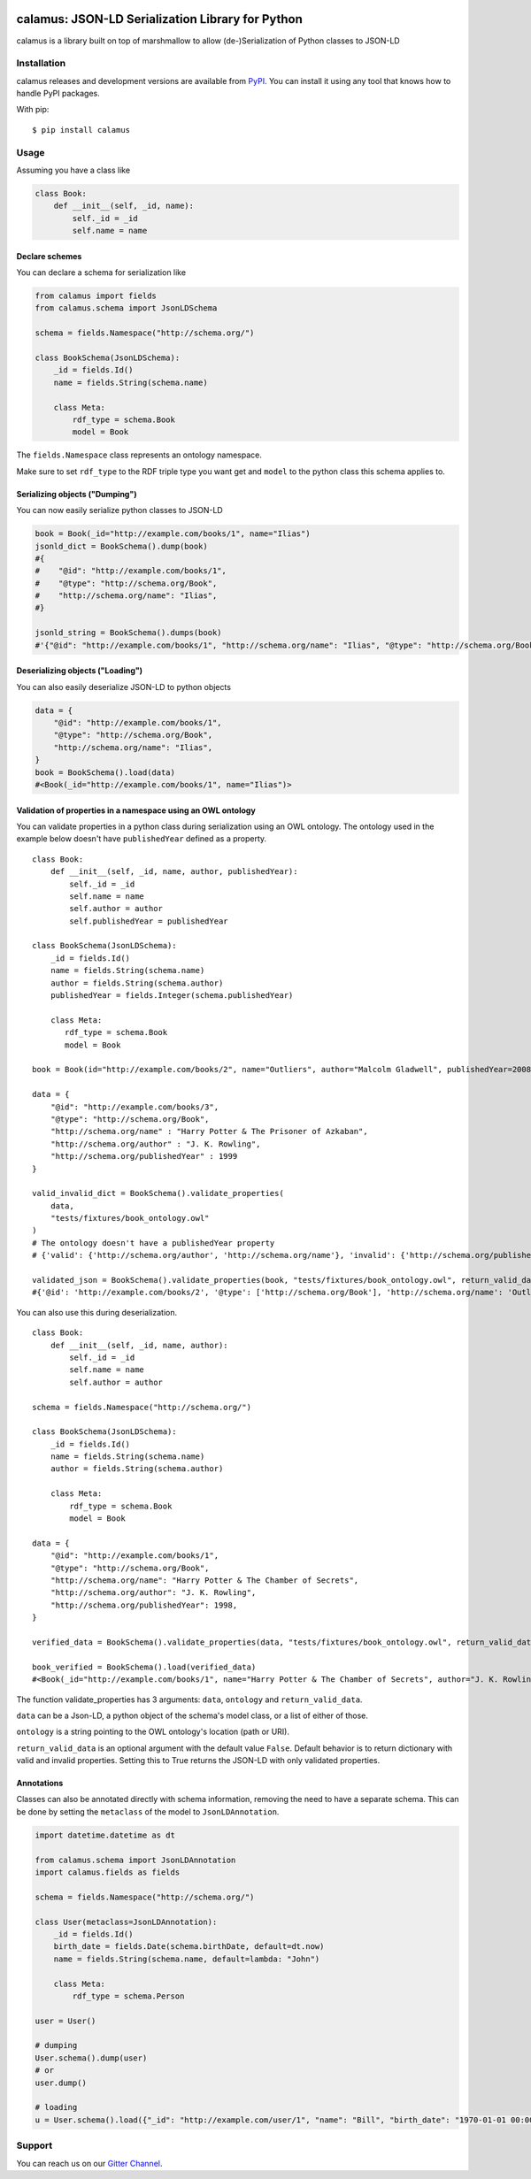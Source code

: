 ..
    Copyright 2017-2020 - Swiss Data Science Center (SDSC)
    A partnership between École Polytechnique Fédérale de Lausanne (EPFL) and
    Eidgenössische Technische Hochschule Zürich (ETHZ).

    Licensed under the Apache License, Version 2.0 (the "License");
    you may not use this file except in compliance with the License.
    You may obtain a copy of the License at

        http://www.apache.org/licenses/LICENSE-2.0

    Unless required by applicable law or agreed to in writing, software
    distributed under the License is distributed on an "AS IS" BASIS,
    WITHOUT WARRANTIES OR CONDITIONS OF ANY KIND, either express or implied.
    See the License for the specific language governing permissions and
    limitations under the License.

.. image:: https://github.com/SwissDataScienceCenter/calamus/blob/master/docs/reed.png?raw=true
   :align: center

==================================================
 calamus: JSON-LD Serialization Library for Python
==================================================

.. image:: https://readthedocs.org/projects/calamus/badge/?version=latest
   :target: https://calamus.readthedocs.io/en/latest/en/latest/?badge=latest
   :alt: Documentation Status

.. image:: https://github.com/SwissDataScienceCenter/calamus/workflows/Test,%20Integration%20Tests%20and%20Deploy/badge.svg
   :target: https://github.com/SwissDataScienceCenter/calamus/actions?query=workflow%3A%22Test%2C+Integration+Tests+and+Deploy%22+branch%3Amaster

.. image:: https://badges.gitter.im/SwissDataScienceCenter/calamus.svg
   :target: https://gitter.im/SwissDataScienceCenter/calamus?utm_source=badge&utm_medium=badge&utm_campaign=pr-badge

calamus is a library built on top of marshmallow to allow (de-)Serialization
of Python classes to JSON-LD


Installation
============

calamus releases and development versions are available from `PyPI
<https://pypi.org/project/calamus/>`_. You can install it using any tool that
knows how to handle PyPI packages.

With pip:

::

    $ pip install calamus


Usage
=====

Assuming you have a class like

.. code-block:: python

    class Book:
        def __init__(self, _id, name):
            self._id = _id
            self.name = name

Declare schemes
---------------
You can declare a schema for serialization like

.. code-block:: python

    from calamus import fields
    from calamus.schema import JsonLDSchema

    schema = fields.Namespace("http://schema.org/")

    class BookSchema(JsonLDSchema):
        _id = fields.Id()
        name = fields.String(schema.name)

        class Meta:
            rdf_type = schema.Book
            model = Book

The ``fields.Namespace`` class represents an ontology namespace.

Make sure to set ``rdf_type`` to the RDF triple type you want get and
``model`` to the python class this schema applies to.

Serializing objects ("Dumping")
-------------------------------

You can now easily serialize python classes to JSON-LD

.. code-block:: python

    book = Book(_id="http://example.com/books/1", name="Ilias")
    jsonld_dict = BookSchema().dump(book)
    #{
    #    "@id": "http://example.com/books/1",
    #    "@type": "http://schema.org/Book",
    #    "http://schema.org/name": "Ilias",
    #}

    jsonld_string = BookSchema().dumps(book)
    #'{"@id": "http://example.com/books/1", "http://schema.org/name": "Ilias", "@type": "http://schema.org/Book"}')

Deserializing objects ("Loading")
---------------------------------

You can also easily deserialize JSON-LD to python objects

.. code-block:: python

    data = {
        "@id": "http://example.com/books/1",
        "@type": "http://schema.org/Book",
        "http://schema.org/name": "Ilias",
    }
    book = BookSchema().load(data)
    #<Book(_id="http://example.com/books/1", name="Ilias")>

Validation of properties in a namespace using an OWL ontology
-------------------------------------------------------------

You can validate properties in a python class during serialization using an OWL ontology. The ontology used in the example below doesn't have ``publishedYear`` defined as a property.
::

    class Book:
        def __init__(self, _id, name, author, publishedYear):
            self._id = _id
            self.name = name
            self.author = author
            self.publishedYear = publishedYear

    class BookSchema(JsonLDSchema):
        _id = fields.Id()
        name = fields.String(schema.name)
        author = fields.String(schema.author)
        publishedYear = fields.Integer(schema.publishedYear)

        class Meta:
           rdf_type = schema.Book
           model = Book

    book = Book(id="http://example.com/books/2", name="Outliers", author="Malcolm Gladwell", publishedYear=2008)

    data = {
        "@id": "http://example.com/books/3",
        "@type": "http://schema.org/Book",
        "http://schema.org/name" : "Harry Potter & The Prisoner of Azkaban",
        "http://schema.org/author" : "J. K. Rowling",
        "http://schema.org/publishedYear" : 1999
    }

    valid_invalid_dict = BookSchema().validate_properties(
        data,
        "tests/fixtures/book_ontology.owl"
    )
    # The ontology doesn't have a publishedYear property
    # {'valid': {'http://schema.org/author', 'http://schema.org/name'}, 'invalid': {'http://schema.org/publishedYear'}}

    validated_json = BookSchema().validate_properties(book, "tests/fixtures/book_ontology.owl", return_valid_data=True)
    #{'@id': 'http://example.com/books/2', '@type': ['http://schema.org/Book'], 'http://schema.org/name': 'Outliers', 'http://schema.org/author': 'Malcolm Gladwell'}



You can also use this during deserialization.
::

    class Book:
        def __init__(self, _id, name, author):
            self._id = _id
            self.name = name
            self.author = author

    schema = fields.Namespace("http://schema.org/")

    class BookSchema(JsonLDSchema):
        _id = fields.Id()
        name = fields.String(schema.name)
        author = fields.String(schema.author)

        class Meta:
            rdf_type = schema.Book
            model = Book

    data = {
        "@id": "http://example.com/books/1",
        "@type": "http://schema.org/Book",
        "http://schema.org/name": "Harry Potter & The Chamber of Secrets",
        "http://schema.org/author": "J. K. Rowling",
        "http://schema.org/publishedYear": 1998,
    }

    verified_data = BookSchema().validate_properties(data, "tests/fixtures/book_ontology.owl", return_valid_data=True)

    book_verified = BookSchema().load(verified_data)
    #<Book(_id="http://example.com/books/1", name="Harry Potter & The Chamber of Secrets", author="J. K. Rowling")>


The function validate_properties has 3 arguments: ``data``, ``ontology`` and ``return_valid_data``.

``data`` can be a Json-LD, a python object of the schema's model class, or a list of either of those.

``ontology`` is a string pointing to the OWL ontology's location (path or URI).

``return_valid_data`` is an optional argument with the default value ``False``. Default behavior is to return dictionary with valid and invalid properties. Setting this to True returns the JSON-LD with only validated properties.

Annotations
-----------

Classes can also be annotated directly with schema information, removing the need to have a separate schema. This
can be done by setting the ``metaclass`` of the model to ``JsonLDAnnotation``.

.. code-block:: python

    import datetime.datetime as dt

    from calamus.schema import JsonLDAnnotation
    import calamus.fields as fields

    schema = fields.Namespace("http://schema.org/")

    class User(metaclass=JsonLDAnnotation):
        _id = fields.Id()
        birth_date = fields.Date(schema.birthDate, default=dt.now)
        name = fields.String(schema.name, default=lambda: "John")

        class Meta:
            rdf_type = schema.Person

    user = User()

    # dumping
    User.schema().dump(user)
    # or
    user.dump()

    # loading
    u = User.schema().load({"_id": "http://example.com/user/1", "name": "Bill", "birth_date": "1970-01-01 00:00"})

Support
=======

You can reach us on our `Gitter Channel <https://gitter.im/SwissDataScienceCenter/calamus>`_.
